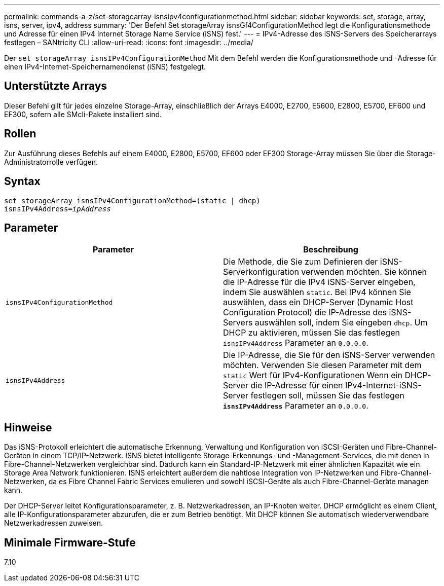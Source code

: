 ---
permalink: commands-a-z/set-storagearray-isnsipv4configurationmethod.html 
sidebar: sidebar 
keywords: set, storage, array, isns, server, ipv4, address 
summary: 'Der Befehl Set storageArray isnsGf4ConfigurationMethod legt die Konfigurationsmethode und Adresse für einen IPv4 Internet Storage Name Service (iSNS) fest.' 
---
= IPv4-Adresse des iSNS-Servers des Speicherarrays festlegen – SANtricity CLI
:allow-uri-read: 
:icons: font
:imagesdir: ../media/


[role="lead"]
Der `set storageArray isnsIPv4ConfigurationMethod` Mit dem Befehl werden die Konfigurationsmethode und -Adresse für einen IPv4-Internet-Speichernamendienst (iSNS) festgelegt.



== Unterstützte Arrays

Dieser Befehl gilt für jedes einzelne Storage-Array, einschließlich der Arrays E4000, E2700, E5600, E2800, E5700, EF600 und EF300, sofern alle SMcli-Pakete installiert sind.



== Rollen

Zur Ausführung dieses Befehls auf einem E4000, E2800, E5700, EF600 oder EF300 Storage-Array müssen Sie über die Storage-Administratorrolle verfügen.



== Syntax

[source, cli, subs="+macros"]
----
set storageArray isnsIPv4ConfigurationMethod=(static | dhcp)
isnsIPv4Address=pass:quotes[_ipAddress_]
----


== Parameter

[cols="2*"]
|===
| Parameter | Beschreibung 


 a| 
`isnsIPv4ConfigurationMethod`
 a| 
Die Methode, die Sie zum Definieren der iSNS-Serverkonfiguration verwenden möchten. Sie können die IP-Adresse für die IPv4 iSNS-Server eingeben, indem Sie auswählen `static`. Bei IPv4 können Sie auswählen, dass ein DHCP-Server (Dynamic Host Configuration Protocol) die IP-Adresse des iSNS-Servers auswählen soll, indem Sie eingeben `dhcp`. Um DHCP zu aktivieren, müssen Sie das festlegen `isnsIPv4Address` Parameter an `0.0.0.0`.



 a| 
`isnsIPv4Address`
 a| 
Die IP-Adresse, die Sie für den iSNS-Server verwenden möchten. Verwenden Sie diesen Parameter mit dem `static` Wert für IPv4-Konfigurationen Wenn ein DHCP-Server die IP-Adresse für einen IPv4-Internet-iSNS-Server festlegen soll, müssen Sie das festlegen `*isnsIPv4Address*` Parameter an `0.0.0.0`.

|===


== Hinweise

Das iSNS-Protokoll erleichtert die automatische Erkennung, Verwaltung und Konfiguration von iSCSI-Geräten und Fibre-Channel-Geräten in einem TCP/IP-Netzwerk. ISNS bietet intelligente Storage-Erkennungs- und -Management-Services, die mit denen in Fibre-Channel-Netzwerken vergleichbar sind. Dadurch kann ein Standard-IP-Netzwerk mit einer ähnlichen Kapazität wie ein Storage Area Network funktionieren. ISNS erleichtert außerdem die nahtlose Integration von IP-Netzwerken und Fibre-Channel-Netzwerken, da es Fibre Channel Fabric Services emulieren und sowohl iSCSI-Geräte als auch Fibre-Channel-Geräte managen kann.

Der DHCP-Server leitet Konfigurationsparameter, z. B. Netzwerkadressen, an IP-Knoten weiter. DHCP ermöglicht es einem Client, alle IP-Konfigurationsparameter abzurufen, die er zum Betrieb benötigt. Mit DHCP können Sie automatisch wiederverwendbare Netzwerkadressen zuweisen.



== Minimale Firmware-Stufe

7.10
